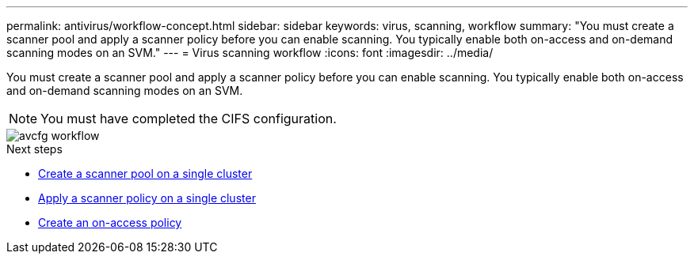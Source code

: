 ---
permalink: antivirus/workflow-concept.html
sidebar: sidebar
keywords: virus, scanning, workflow
summary: "You must create a scanner pool and apply a scanner policy before you can enable scanning. You typically enable both on-access and on-demand scanning modes on an SVM."
---
= Virus scanning workflow
:icons: font
:imagesdir: ../media/

[.lead]
You must create a scanner pool and apply a scanner policy before you can enable scanning. You typically enable both on-access and on-demand scanning modes on an SVM.

[NOTE]
You must have completed the CIFS configuration.

image::../media/avcfg-workflow.gif[]

.Next steps
* xref:create-scanner-pool-single-cluster-task.html[Create a scanner pool on a single cluster]
* xref:apply-scanner-policy-pool-task.html[Apply a scanner policy on a single cluster]
* xref:create-on-access-policy-task.html[Create an on-access policy]



// 05 July 2023, ONTAPDOC-790
